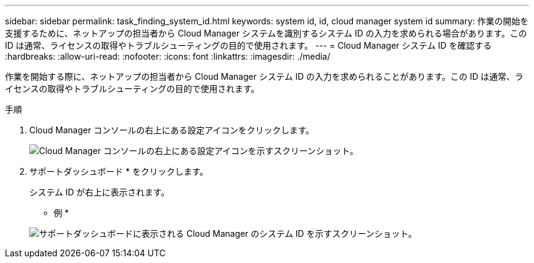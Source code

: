 ---
sidebar: sidebar 
permalink: task_finding_system_id.html 
keywords: system id, id, cloud manager system id 
summary: 作業の開始を支援するために、ネットアップの担当者から Cloud Manager システムを識別するシステム ID の入力を求められる場合があります。この ID は通常、ライセンスの取得やトラブルシューティングの目的で使用されます。 
---
= Cloud Manager システム ID を確認する
:hardbreaks:
:allow-uri-read: 
:nofooter: 
:icons: font
:linkattrs: 
:imagesdir: ./media/


[role="lead"]
作業を開始する際に、ネットアップの担当者から Cloud Manager システム ID の入力を求められることがあります。この ID は通常、ライセンスの取得やトラブルシューティングの目的で使用されます。

.手順
. Cloud Manager コンソールの右上にある設定アイコンをクリックします。
+
image:screenshot_settings_icon.gif["Cloud Manager コンソールの右上にある設定アイコンを示すスクリーンショット。"]

. サポートダッシュボード * をクリックします。
+
システム ID が右上に表示されます。

+
* 例 *

+
image:screenshot_system_id.gif["サポートダッシュボードに表示される Cloud Manager のシステム ID を示すスクリーンショット。"]


